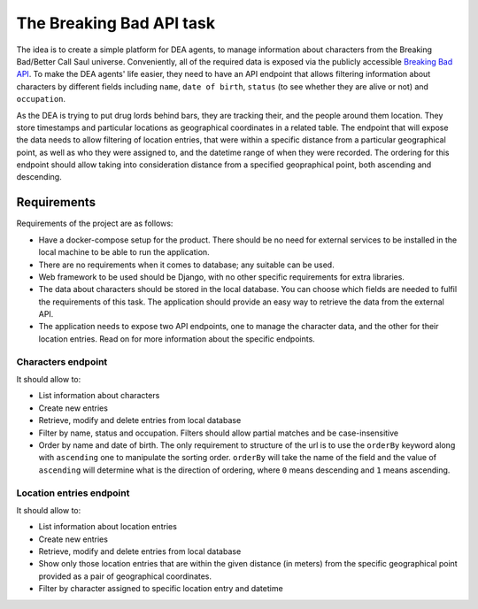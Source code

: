 The Breaking Bad API task
=========================

The idea is to create a simple platform for DEA agents, to manage
information about characters from the Breaking Bad/Better Call Saul
universe. Conveniently, all of the required data is exposed via the
publicly accessible `Breaking Bad API`_. To make the DEA agents' life
easier, they need to have an API endpoint that allows filtering
information about characters by different fields including ``name``,
``date of birth``, ``status`` (to see whether they are alive or not) and
``occupation``.

As the DEA is trying to put drug lords behind bars, they are tracking
their, and the people around them location. They store timestamps and
particular locations as geographical coordinates in a related table. The
endpoint that will expose the data needs to allow filtering of location
entries, that were within a specific distance from a particular
geographical point, as well as who they were assigned to, and the
datetime range of when they were recorded. The ordering for this
endpoint should allow taking into consideration distance from a
specified geopraphical point, both ascending and descending.

Requirements
------------

Requirements of the project are as follows:

-  Have a docker-compose setup for the product. There should be no need
   for external services to be installed in the local machine to be able
   to run the application.
-  There are no requirements when it comes to database; any suitable can
   be used.
-  Web framework to be used should be Django, with no other specific
   requirements for extra libraries.
-  The data about characters should be stored in the local database. You
   can choose which fields are needed to fulfil the requirements of this
   task. The application should provide an easy way to retrieve the data
   from the external API.
-  The application needs to expose two API endpoints, one to manage the
   character data, and the other for their location entries. Read on for
   more information about the specific endpoints.

Characters endpoint
~~~~~~~~~~~~~~~~~~~

It should allow to:

-  List information about characters
-  Create new entries
-  Retrieve, modify and delete entries from local database
-  Filter by name, status and occupation. Filters should allow partial
   matches and be case-insensitive
-  Order by name and date of birth. The only requirement to structure of
   the url is to use the ``orderBy`` keyword along with ``ascending``
   one to manipulate the sorting order. ``orderBy`` will take the name
   of the field and the value of ``ascending`` will determine what is
   the direction of ordering, where ``0`` means descending and ``1``
   means ascending.

Location entries endpoint
~~~~~~~~~~~~~~~~~~~~~~~~~

It should allow to:

-  List information about location entries
-  Create new entries
-  Retrieve, modify and delete entries from local database
-  Show only those location entries that are within the given distance
   (in meters) from the specific geographical point provided as a pair
   of geographical coordinates.
-  Filter by character assigned to specific location entry and datetime

.. _Breaking Bad API: https://breakingbadapi.com

